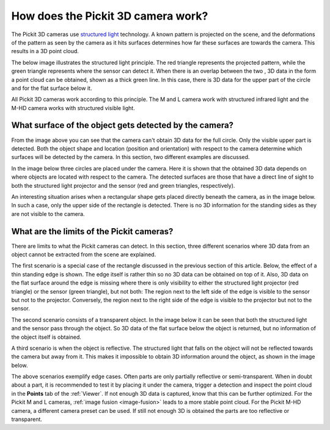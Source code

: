 .. _how-does-the-pickit-3d-camera-work:

How does the Pickit 3D camera work?
====================================

The Pickit 3D cameras use `structured light <https://en.wikipedia.org/wiki/Structured_light>`__ technology.
A known pattern is projected on the scene, and the deformations of the pattern as seen by the camera as it hits surfaces determines how far these surfaces are towards the camera.
This results in a 3D point cloud.

The below image illustrates the structured light principle.
The red triangle represents the projected pattern, while the green triangle represents where the sensor can detect it.
When there is an overlap between the two , 3D data in the form a point cloud can be obtained, shown as a thick green line.
In this case, there is 3D data for the upper part of the circle and for the flat surface below it.

.. image:: /assets/images/faq/Pickit-camera-3d-data.png
   :align: center

All Pickit 3D cameras work according to this principle.
The M and L camera work with structured infrared light and the M-HD camera works with structured visible light.

What surface of the object gets detected by the camera?
-------------------------------------------------------

From the image above you can see that the camera can't obtain 3D data for the full circle.
Only the visible upper part is detected. Both the object shape and location (position and orientation) with respect to the camera determine which surfaces will be detected by the camera.
In this section, two different examples are discussed.

In the image below three circles are placed under the camera.
Here it is shown that the obtained 3D data depends on where objects are located with respect to the camera.
The detected surfaces are those that have a direct line of sight to both the structured light projector and the sensor (red and green triangles, respectively).

.. image:: /assets/images/faq/Pickit-camera-multiple-objects.png
   :align: center

An interesting situation arises when a rectangular shape gets placed directly beneath the camera, as in the image below.
In such a case, only the upper side of the rectangle is detected.
There is no 3D information for the standing sides as they are not visible to the camera.

.. image:: /assets/images/faq/Pickit-camera-box.png
   :align: center

What are the limits of the Pickit cameras?
-------------------------------------------

There are limits to what the Pickit cameras can detect.
In this section, three different scenarios where 3D data from an object cannot be extracted from the scene are explained.

The first scenario is a special case of the rectangle discussed in the previous section of this article.
Below, the effect of a thin standing edge is shown. The edge itself is rather thin so no 3D data can be obtained on top of it.
Also, 3D data on the flat surface around the edge is missing where there is only visibility to either the structured light projector (red triangle) or the sensor (green triangle), but not both: The region next to the left side of the edge is visible to the sensor but not to the projector.
Conversely, the region next to the right side of the edge is visible to the projector but not to the sensor.

.. image:: /assets/images/faq/Pickit-camera-standing-edge.png
   :align: center

The second scenario consists of a transparent object.
In the image below it can be seen that both the structured light and the sensor pass through the object.
So 3D data of the flat surface below the object is returned, but no information of the object itself is obtained.

.. image:: /assets/images/faq/Pickit-camera-transparent.png
   :align: center

A third scenario is when the object is reflective.
The structured light that falls on the object will not be reflected towards the camera but away from it.
This makes it impossible to obtain 3D information around the object, as shown in the image below.

.. image:: /assets/images/faq/Pickit-camera-reflective.png
   :align: center

The above scenarios exemplify edge cases.
Often parts are only partially reflective or semi-transparent.
When in doubt about a part, it is recommended to test it by placing it under the camera, trigger a detection and inspect the point cloud in the **Points** tab of the :ref:`Viewer`.
If not enough 3D data is captured, know that this can be further optimized.
For the Pickit M and L cameras, :ref:`image fusion <image-fusion>` leads to a more stable point cloud.
For the Pickit M-HD camera, a different camera preset can be used.
If still not enough 3D is obtained the parts are too reflective or transparent.

